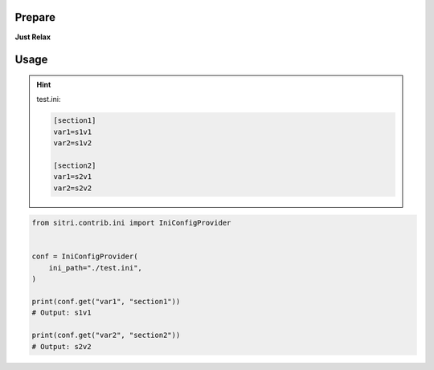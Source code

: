
Prepare
*******
**Just Relax**

Usage
******

.. hint::
    test.ini:

    .. code-block:: ini

            [section1]
            var1=s1v1
            var2=s1v2

            [section2]
            var1=s2v1
            var2=s2v2


.. code-block:: python

    from sitri.contrib.ini import IniConfigProvider


    conf = IniConfigProvider(
        ini_path="./test.ini",
    )

    print(conf.get("var1", "section1"))
    # Output: s1v1

    print(conf.get("var2", "section2"))
    # Output: s2v2
